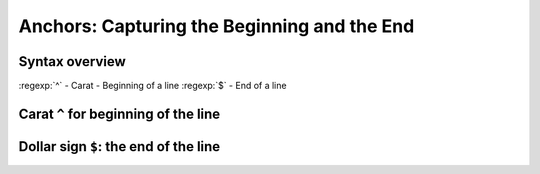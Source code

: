 ********************************************
Anchors: Capturing the Beginning and the End
********************************************


Syntax overview
===============

:regexp:`^` - Carat - Beginning of a line
:regexp:`$` - End of a line



Carat ``^`` for beginning of the line
=====================================


Dollar sign ``$``: the end of the line
======================================




